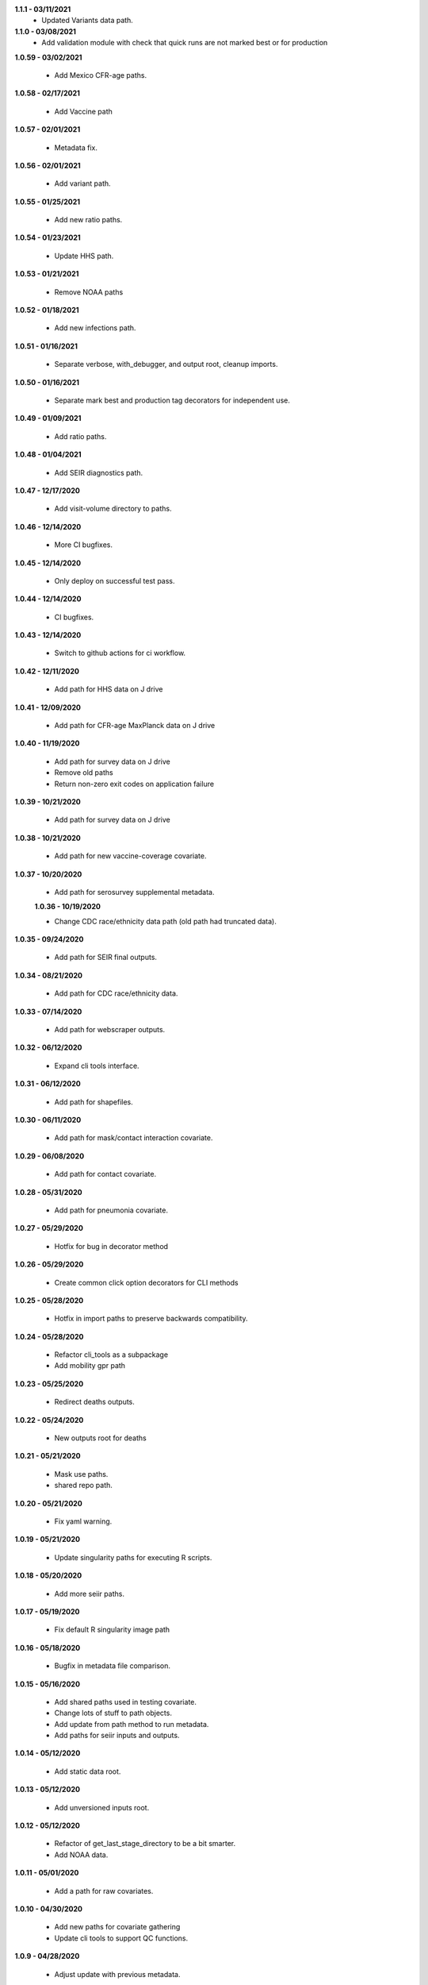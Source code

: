 **1.1.1 - 03/11/2021**
 - Updated Variants data path.

**1.1.0 - 03/08/2021**
 - Add validation module with check that quick runs are not marked best or for production

**1.0.59 - 03/02/2021**

 - Add Mexico CFR-age paths.

**1.0.58 - 02/17/2021**

 - Add Vaccine path

**1.0.57 - 02/01/2021**

 - Metadata fix.

**1.0.56 - 02/01/2021**

 - Add variant path.

**1.0.55 - 01/25/2021**

 - Add new ratio paths.

**1.0.54 - 01/23/2021**

 - Update HHS path.

**1.0.53 - 01/21/2021**

 - Remove NOAA paths

**1.0.52 - 01/18/2021**

 - Add new infections path.

**1.0.51 - 01/16/2021**

 - Separate verbose, with_debugger, and output root, cleanup imports.

**1.0.50 - 01/16/2021**

 - Separate mark best and production tag decorators for independent use.

**1.0.49 - 01/09/2021**

 - Add ratio paths.

**1.0.48 - 01/04/2021**

 - Add SEIR diagnostics path.

**1.0.47 - 12/17/2020**

 - Add visit-volume directory to paths.

**1.0.46 - 12/14/2020**

 - More CI bugfixes.

**1.0.45 - 12/14/2020**

 - Only deploy on successful test pass.

**1.0.44 - 12/14/2020**

 - CI bugfixes.

**1.0.43 - 12/14/2020**

 - Switch to github actions for ci workflow.

**1.0.42 - 12/11/2020**

 - Add path for HHS data on J drive

**1.0.41 - 12/09/2020**

 - Add path for CFR-age MaxPlanck data on J drive

**1.0.40 - 11/19/2020**

 - Add path for survey data on J drive
 - Remove old paths
 - Return non-zero exit codes on application failure

**1.0.39 - 10/21/2020**

 - Add path for survey data on J drive

**1.0.38 - 10/21/2020**

 - Add path for new vaccine-coverage covariate.

**1.0.37 - 10/20/2020**

 - Add path for serosurvey supplemental metadata.

 **1.0.36 - 10/19/2020**

 - Change CDC race/ethnicity data path (old path had truncated data).

**1.0.35 - 09/24/2020**

 - Add path for SEIR final outputs.

**1.0.34 - 08/21/2020**

 - Add path for CDC race/ethnicity data.

**1.0.33 - 07/14/2020**

 - Add path for webscraper outputs.

**1.0.32 - 06/12/2020**

 - Expand cli tools interface.

**1.0.31 - 06/12/2020**

 - Add path for shapefiles.

**1.0.30 - 06/11/2020**

 - Add path for mask/contact interaction covariate.

**1.0.29 - 06/08/2020**

 - Add path for contact covariate.

**1.0.28 - 05/31/2020**

 - Add path for pneumonia covariate.

**1.0.27 - 05/29/2020**

 - Hotfix for bug in decorator method

**1.0.26 - 05/29/2020**

 - Create common click option decorators for CLI methods

**1.0.25 - 05/28/2020**

 - Hotfix in import paths to preserve backwards compatibility.

**1.0.24 - 05/28/2020**

 - Refactor cli_tools as a subpackage
 - Add mobility gpr path

**1.0.23 - 05/25/2020**

 - Redirect deaths outputs.

**1.0.22 - 05/24/2020**

 - New outputs root for deaths

**1.0.21 - 05/21/2020**

 - Mask use paths.
 - shared repo path.

**1.0.20 - 05/21/2020**

 - Fix yaml warning.

**1.0.19 - 05/21/2020**

 - Update singularity paths for executing R scripts.

**1.0.18 - 05/20/2020**

 - Add more seiir paths.

**1.0.17 - 05/19/2020**

 - Fix default R singularity image path

**1.0.16 - 05/18/2020**

 - Bugfix in metadata file comparison.

**1.0.15 - 05/16/2020**

 - Add shared paths used in testing covariate.
 - Change lots of stuff to path objects.
 - Add update from path method to run metadata.
 - Add paths for seiir inputs and outputs.

**1.0.14 - 05/12/2020**

 - Add static data root.

**1.0.13 - 05/12/2020**

 - Add unversioned inputs root.

**1.0.12 - 05/12/2020**

 - Refactor of get_last_stage_directory to be a bit smarter.
 - Add NOAA data.

**1.0.11 - 05/01/2020**

 - Add a path for raw covariates.

**1.0.10 - 04/30/2020**

 - Add new paths for covariate gathering
 - Update cli tools to support QC functions.

**1.0.9 - 04/28/2020**

 - Adjust update with previous metadata.

**1.0.8 - 04/28/2020**

 - Error on bad production dir name.
 - Add output root for deaths model.
 - Extract some convenience functions to reduce cli boilerplate.

**1.0.7 - 04/26/2020**

 - Additional logging utilities
 - Better mkdir support
 - Expanded marking functions.

**1.0.6 - 04/22/2020**

 - Bugfix in symlink handling.
 - Add general method to create dirs with reasonable permissions.

**1.0.5 - 04/18/2020**

 - Add NY times output directory name.

**1.0.4 - 04/18/2020**

 - Add NY times repo path.
 - Add success flag to metadata when successful.

**1.0.3 - 04/16/2020**

 - Add tool tracking to metadata.

**1.0.2 - 04/14/2020**

 - Add authors, code of conduct, contributing guide.

**1.0.1 - 04/14/2020**

 - Deployment updates.

**1.0.0 - 04/14/2020**

 - Initial release.

